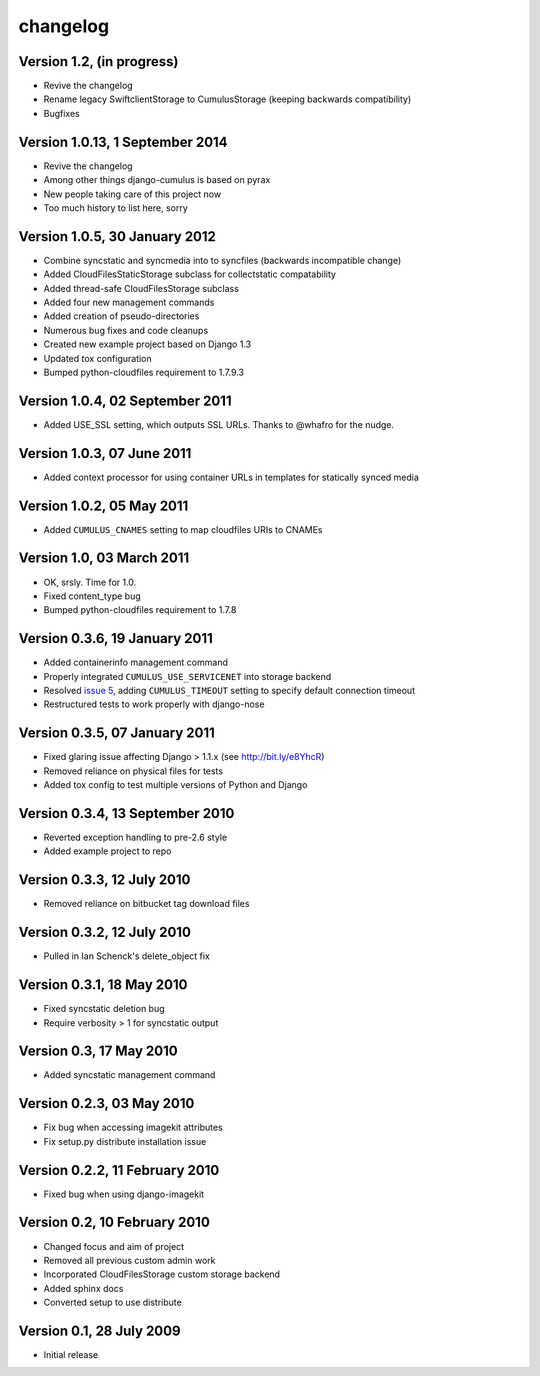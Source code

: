 changelog
=========

Version 1.2, (in progress)
********************************

* Revive the changelog
* Rename legacy SwiftclientStorage to CumulusStorage (keeping backwards compatibility)
* Bugfixes


Version 1.0.13, 1 September 2014
********************************

* Revive the changelog
* Among other things django-cumulus is based on pyrax
* New people taking care of this project now
* Too much history to list here, sorry

Version 1.0.5, 30 January 2012
******************************

* Combine syncstatic and syncmedia into to syncfiles (backwards
  incompatible change)
* Added CloudFilesStaticStorage subclass for collectstatic compatability
* Added thread-safe CloudFilesStorage subclass
* Added four new management commands
* Added creation of pseudo-directories
* Numerous bug fixes and code cleanups
* Created new example project based on Django 1.3
* Updated tox configuration
* Bumped python-cloudfiles requirement to 1.7.9.3

Version 1.0.4, 02 September 2011
********************************

* Added USE_SSL setting, which outputs SSL URLs. Thanks to @whafro for the nudge.

Version 1.0.3, 07 June 2011
***************************

* Added context processor for using container URLs in templates for statically synced media

Version 1.0.2, 05 May 2011
**************************

* Added ``CUMULUS_CNAMES`` setting to map cloudfiles URIs to CNAMEs

Version 1.0, 03 March 2011
**************************

* OK, srsly. Time for 1.0.
* Fixed content_type bug
* Bumped python-cloudfiles requirement to 1.7.8

Version 0.3.6, 19 January 2011
******************************

* Added containerinfo management command
* Properly integrated ``CUMULUS_USE_SERVICENET`` into storage backend
* Resolved `issue 5`_, adding ``CUMULUS_TIMEOUT`` setting to specify default connection timeout
* Restructured tests to work properly with django-nose

.. _issue 5: https://github.com/django-cumulus/django-cumulus/issues/issue/5

Version 0.3.5, 07 January 2011
******************************

* Fixed glaring issue affecting Django > 1.1.x (see http://bit.ly/e8YhcR)
* Removed reliance on physical files for tests
* Added tox config to test multiple versions of Python and Django

Version 0.3.4, 13 September 2010
********************************

* Reverted exception handling to pre-2.6 style
* Added example project to repo

Version 0.3.3, 12 July 2010
***************************

* Removed reliance on bitbucket tag download files

Version 0.3.2, 12 July 2010
***************************

* Pulled in Ian Schenck's delete_object fix

Version 0.3.1, 18 May 2010
**************************

* Fixed syncstatic deletion bug
* Require verbosity > 1 for syncstatic output

Version 0.3, 17 May 2010
**************************

* Added syncstatic management command

Version 0.2.3, 03 May 2010
**************************

* Fix bug when accessing imagekit attributes
* Fix setup.py distribute installation issue

Version 0.2.2, 11 February 2010
*******************************

* Fixed bug when using django-imagekit

Version 0.2, 10 February 2010
*****************************

* Changed focus and aim of project
* Removed all previous custom admin work
* Incorporated CloudFilesStorage custom storage backend
* Added sphinx docs
* Converted setup to use distribute

Version 0.1, 28 July 2009
*************************

* Initial release
